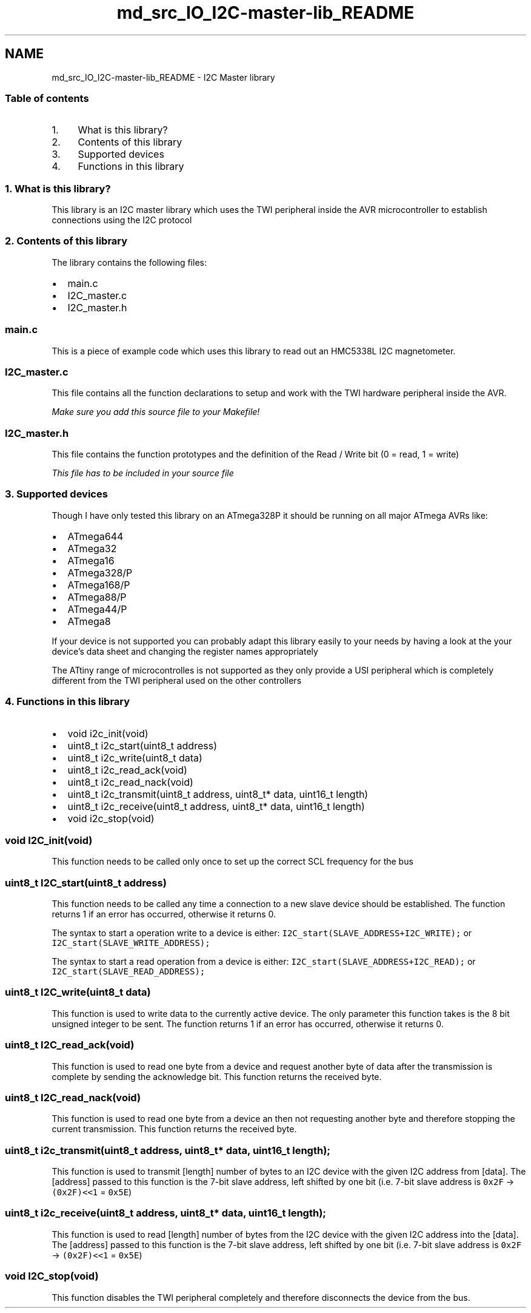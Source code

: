 .TH "md_src_IO_I2C-master-lib_README" 3 "Mon Mar 27 2017" "Version 0.1" "SensorNode" \" -*- nroff -*-
.ad l
.nh
.SH NAME
md_src_IO_I2C-master-lib_README \- I2C Master library 

.SS "Table of contents"
.PP
.IP "1." 4
What is this library?
.IP "2." 4
Contents of this library
.IP "3." 4
Supported devices
.IP "4." 4
Functions in this library 
.PP

.PP
.PP
.SS "1\&. What is this library?"
.PP
This library is an I2C master library which uses the TWI peripheral inside the AVR microcontroller to establish connections using the I2C protocol 
.PP
.PP
.SS "2\&. Contents of this library"
.PP
The library contains the following files:
.PP
.IP "\(bu" 2
main\&.c
.IP "\(bu" 2
I2C_master\&.c
.IP "\(bu" 2
I2C_master\&.h
.PP
.PP
.SS "main\&.c"
.PP
This is a piece of example code which uses this library to read out an HMC5338L I2C magnetometer\&.
.PP
.SS "I2C_master\&.c"
.PP
This file contains all the function declarations to setup and work with the TWI hardware peripheral inside the AVR\&.
.PP
\fIMake sure you add this source file to your Makefile!\fP
.PP
.SS "I2C_master\&.h"
.PP
This file contains the function prototypes and the definition of the Read / Write bit (0 = read, 1 = write)
.PP
\fIThis file has to be included in your source file\fP 
.PP
.PP
.SS "3\&. Supported devices"
.PP
Though I have only tested this library on an ATmega328P it should be running on all major ATmega AVRs like:
.PP
.IP "\(bu" 2
ATmega644
.IP "\(bu" 2
ATmega32
.IP "\(bu" 2
ATmega16
.IP "\(bu" 2
ATmega328/P
.IP "\(bu" 2
ATmega168/P
.IP "\(bu" 2
ATmega88/P
.IP "\(bu" 2
ATmega44/P
.IP "\(bu" 2
ATmega8
.PP
.PP
If your device is not supported you can probably adapt this library easily to your needs by having a look at the your device's data sheet and changing the register names appropriately
.PP
The ATtiny range of microcontrolles is not supported as they only provide a USI peripheral which is completely different from the TWI peripheral used on the other controllers 
.PP
.PP
.SS "4\&. Functions in this library"
.PP
.IP "\(bu" 2
void i2c_init(void)
.IP "\(bu" 2
uint8_t i2c_start(uint8_t address)
.IP "\(bu" 2
uint8_t i2c_write(uint8_t data)
.IP "\(bu" 2
uint8_t i2c_read_ack(void)
.IP "\(bu" 2
uint8_t i2c_read_nack(void)
.IP "\(bu" 2
uint8_t i2c_transmit(uint8_t address, uint8_t* data, uint16_t length)
.IP "\(bu" 2
uint8_t i2c_receive(uint8_t address, uint8_t* data, uint16_t length)
.IP "\(bu" 2
void i2c_stop(void)
.PP
.PP
.SS "void I2C_init(void)"
.PP
This function needs to be called only once to set up the correct SCL frequency for the bus
.PP
.SS "uint8_t I2C_start(uint8_t address)"
.PP
This function needs to be called any time a connection to a new slave device should be established\&. The function returns 1 if an error has occurred, otherwise it returns 0\&.
.PP
The syntax to start a operation write to a device is either: \fCI2C_start(SLAVE_ADDRESS+I2C_WRITE);\fP or \fCI2C_start(SLAVE_WRITE_ADDRESS);\fP
.PP
The syntax to start a read operation from a device is either: \fCI2C_start(SLAVE_ADDRESS+I2C_READ);\fP or \fCI2C_start(SLAVE_READ_ADDRESS);\fP
.PP
.SS "uint8_t I2C_write(uint8_t data)"
.PP
This function is used to write data to the currently active device\&. The only parameter this function takes is the 8 bit unsigned integer to be sent\&. The function returns 1 if an error has occurred, otherwise it returns 0\&.
.PP
.SS "uint8_t I2C_read_ack(void)"
.PP
This function is used to read one byte from a device and request another byte of data after the transmission is complete by sending the acknowledge bit\&. This function returns the received byte\&.
.PP
.SS "uint8_t I2C_read_nack(void)"
.PP
This function is used to read one byte from a device an then not requesting another byte and therefore stopping the current transmission\&. This function returns the received byte\&.
.PP
.SS "uint8_t i2c_transmit(uint8_t address, uint8_t* data, uint16_t length);"
.PP
This function is used to transmit [length] number of bytes to an I2C device with the given I2C address from [data]\&. The [address] passed to this function is the 7-bit slave address, left shifted by one bit (i\&.e\&. 7-bit slave address is \fC0x2F\fP -> \fC(0x2F)<<1\fP = \fC0x5E\fP)
.PP
.SS "uint8_t i2c_receive(uint8_t address, uint8_t* data, uint16_t length);"
.PP
This function is used to read [length] number of bytes from the I2C device with the given I2C address into the [data]\&. The [address] passed to this function is the 7-bit slave address, left shifted by one bit (i\&.e\&. 7-bit slave address is \fC0x2F\fP -> \fC(0x2F)<<1\fP = \fC0x5E\fP)
.PP
.SS "void I2C_stop(void)"
.PP
This function disables the TWI peripheral completely and therefore disconnects the device from the bus\&. 
